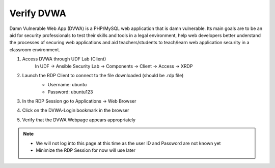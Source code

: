 Verify DVWA
===========

Damn Vulnerable Web App (DVWA) is a PHP/MySQL web application that is damn vulnerable. Its main goals are to be an aid for security professionals to test their skills and tools in a legal environment, help web developers better understand the processes of securing web applications and aid teachers/students to teach/learn web application security in a classroom environment.

#. Access DVWA through UDF Lab (Client)
     In UDF -> Ansible Security Lab -> Components -> Client -> Access -> XRDP

     .. image:: ../images/Prereqs/Picture10.png
#. Launch the RDP Client to connect to the file downloaded (should be .rdp file)
     -  Username: ubuntu
     -  Password: ubuntu123

     .. image:: ../images/Prereqs/Picture11.png
#. In the RDP Session go to Applications -> Web Browser
     .. image:: ../images/Prereqs/Picture12.png
#. Click on the DVWA-Login bookmark in the browser  
     .. image:: ../images/Prereqs/Picture13.png
#. Verify that the DVWA Webpage appears appropriately  
     .. image:: ../images/Prereqs/Picture14.png        

.. note:: 
   - We will not log into this page at this time as the user ID and Password are not known yet
   - Minimize the RDP Session for now will use later
